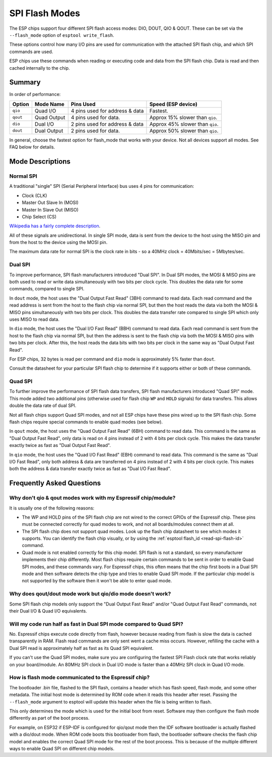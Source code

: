 .. _spi-flash-modes:

SPI Flash Modes
===============

The ESP chips support four different SPI flash access modes: DIO, DOUT, QIO & QOUT. These can be set via the ``--flash_mode`` option of ``esptool write_flash``.

These options control how many I/O pins are used for communication with the attached SPI flash chip, and which SPI commands are used.

ESP chips use these commands when reading or executing code and data from the SPI flash chip. Data is read and then cached internally to the chip.

Summary
-------

In order of performance:

+------------+---------------+----------------------------------+-----------------------------------+
| Option     | Mode Name     | Pins Used                        | Speed (ESP device)                |
+============+===============+==================================+===================================+
| ``qio``    | Quad I/O      | 4 pins used for address & data   | Fastest.                          |
+------------+---------------+----------------------------------+-----------------------------------+
| ``qout``   | Quad Output   | 4 pins used for data.            | Approx 15% slower than ``qio``.   |
+------------+---------------+----------------------------------+-----------------------------------+
| ``dio``    | Dual I/O      | 2 pins used for address & data   | Approx 45% slower than ``qio``.   |
+------------+---------------+----------------------------------+-----------------------------------+
| ``dout``   | Dual Output   | 2 pins used for data.            | Approx 50% slower than ``qio``.   |
+------------+---------------+----------------------------------+-----------------------------------+

In general, choose the fastest option for flash_mode that works with your device. Not all devices support all modes. See FAQ below for details.

Mode Descriptions
-----------------

Normal SPI
^^^^^^^^^^

A traditional "single" SPI (Serial Peripheral Interface) bus uses 4 pins for communication:

*  Clock (CLK)
*  Master Out Slave In (MOSI)
*  Master In Slave Out (MISO)
*  Chip Select (CS)

`Wikipedia has a fairly complete description <https://en.wikipedia.org/wiki/Serial_Peripheral_Interface_Bus>`__.

All of these signals are unidirectional. In single SPI mode, data is sent from the device to the host using the MISO pin and from the host to the device using the MOSI pin.

The maximum data rate for normal SPI is the clock rate in bits - so a 40MHz clock = 40Mbits/sec = 5Mbytes/sec.

Dual SPI
^^^^^^^^

To improve performance, SPI flash manufacturers introduced "Dual SPI". In Dual SPI modes, the MOSI & MISO pins are both used to read or write data simultaneously with two bits per clock cycle. This doubles the data rate for some commands, compared to single SPI.

In ``dout`` mode, the host uses the "Dual Output Fast Read" (3BH) command to read data. Each read command and the read address is sent from the host to the flash chip via normal SPI, but then the host reads the data via both the MOSI & MISO pins simultaneously with two bits per clock.
This doubles the data transfer rate compared to single SPI which only uses MISO to read data.

In ``dio`` mode, the host uses the "Dual I/O Fast Read" (BBH) command to read data. Each read command is sent from the host to the flash chip via normal SPI, but then the address is sent to the flash chip via both the MOSI & MISO pins with two bits per clock.
After this, the host reads the data bits with two bits per clock in the same way as "Dual Output Fast Read".

For ESP chips, 32 bytes is read per command and ``dio`` mode is approximately 5% faster than ``dout``.

Consult the datasheet for your particular SPI flash chip to determine if it supports either or both of these commands.

Quad SPI
^^^^^^^^

To further improve the performance of SPI flash data transfers, SPI flash manufacturers introduced "Quad SPI" mode. This mode added two additional pins (otherwise used for flash chip ``WP`` and ``HOLD`` signals) for data transfers. This allows double the data rate of dual SPI.

Not all flash chips support Quad SPI modes, and not all ESP chips have these pins wired up to the SPI flash chip. Some flash chips require special commands to enable quad modes (see below).

In ``qout`` mode, the host uses the "Quad Output Fast Read" (6BH) command to read data. This command is the same as "Dual Output Fast Read", only data is read on 4 pins instead of 2 with 4 bits per clock cycle. This makes the data transfer exactly twice as fast as "Dual Output Fast Read".

In ``qio`` mode, the host uses the "Quad I/O Fast Read" (EBH) command to read data. This command is the same as "Dual I/O Fast Read", only both address & data are transferred on 4 pins instead of 2 with 4 bits per clock cycle.
This makes both the address & data transfer exactly twice as fast as "Dual I/O Fast Read".

Frequently Asked Questions
--------------------------

Why don't qio & qout modes work with my Espressif chip/module?
^^^^^^^^^^^^^^^^^^^^^^^^^^^^^^^^^^^^^^^^^^^^^^^^^^^^^^^^^^^^^^

It is usually one of the following reasons:

* The WP and HOLD pins of the SPI flash chip are not wired to the correct GPIOs of the Espressif chip. These pins must be connected correctly for quad modes to work, and not all boards/modules connect them at all.
* The SPI flash chip does not support quad modes. Look up the flash chip datasheet to see which modes it supports. You can identify the flash chip visually, or by using the :ref:`esptool flash_id <read-spi-flash-id>` command.
* Quad mode is not enabled correctly for this chip model. SPI flash is not a standard, so every manufacturer implements their chip differently. Most flash chips require certain commands to be sent in order to enable Quad SPI modes, and these commands vary.
  For Espressif chips, this often means that the chip first boots in a Dual SPI mode and then software detects the chip type and tries to enable Quad SPI mode.
  If the particular chip model is not supported by the software then it won't be able to enter quad mode.

Why does qout/dout mode work but qio/dio mode doesn't work?
^^^^^^^^^^^^^^^^^^^^^^^^^^^^^^^^^^^^^^^^^^^^^^^^^^^^^^^^^^^

Some SPI flash chip models only support the "Dual Output Fast Read" and/or "Quad Output Fast Read" commands, not their Dual I/O & Quad I/O equivalents.

Will my code run half as fast in Dual SPI mode compared to Quad SPI?
^^^^^^^^^^^^^^^^^^^^^^^^^^^^^^^^^^^^^^^^^^^^^^^^^^^^^^^^^^^^^^^^^^^^

No. Espressif chips execute code directly from flash, however because reading from flash is slow the data is cached transparently in RAM. Flash read commands are only sent went a cache miss occurs.
However, refilling the cache with a Dual SPI read is approximately half as fast as its Quad SPI equivalent.

If you can't use the Quad SPI modes, make sure you are configuring the fastest SPI Flash clock rate that works reliably on your board/module. An 80MHz SPI clock in Dual I/O mode is faster than a 40MHz SPI clock in Quad I/O mode.

How is flash mode communicated to the Espressif chip?
^^^^^^^^^^^^^^^^^^^^^^^^^^^^^^^^^^^^^^^^^^^^^^^^^^^^^

The bootloader .bin file, flashed to the SPI flash, contains a header which has flash speed, flash mode, and some other metadata. The initial host mode is determined by ROM code when it reads this header after reset.
Passing the  ``--flash_mode`` argument to esptool will update this header when the file is being written to flash.

This only determines the mode which is used for the initial boot from reset. Software may then configure the flash mode differently as part of the boot process.

For example, on ESP32 if ESP-IDF is configured for qio/qout mode then the IDF software bootloader is actually flashed with a dio/dout mode.
When ROM code boots this bootloader from flash, the bootloader software checks the flash chip model and enables the correct Quad SPI mode for the rest of the boot process.
This is because of the multiple different ways to enable Quad SPI on different chip models.
